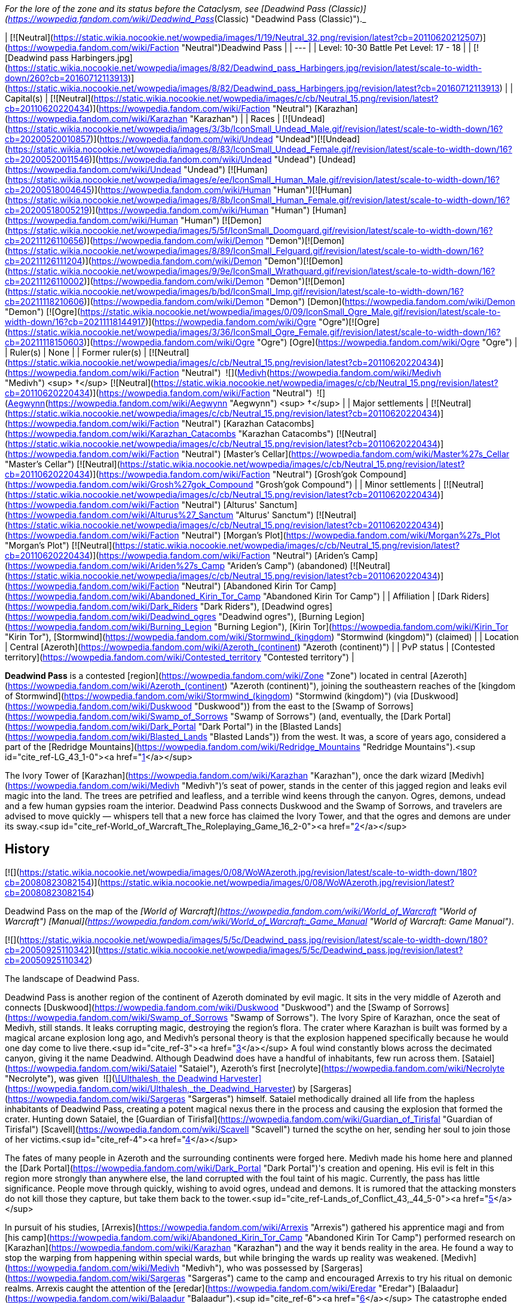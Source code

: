 _For the lore of the zone and its status before the Cataclysm, see [Deadwind Pass (Classic)](https://wowpedia.fandom.com/wiki/Deadwind_Pass_(Classic) "Deadwind Pass (Classic)")._

| [![Neutral](https://static.wikia.nocookie.net/wowpedia/images/1/19/Neutral_32.png/revision/latest?cb=20110620212507)](https://wowpedia.fandom.com/wiki/Faction "Neutral")Deadwind Pass |
| --- |
| Level: 10-30  
Battle Pet Level: 17 - 18 |
| [![Deadwind pass Harbingers.jpg](https://static.wikia.nocookie.net/wowpedia/images/8/82/Deadwind_pass_Harbingers.jpg/revision/latest/scale-to-width-down/260?cb=20160712113913)](https://static.wikia.nocookie.net/wowpedia/images/8/82/Deadwind_pass_Harbingers.jpg/revision/latest?cb=20160712113913) |
| Capital(s) | [![Neutral](https://static.wikia.nocookie.net/wowpedia/images/c/cb/Neutral_15.png/revision/latest?cb=20110620220434)](https://wowpedia.fandom.com/wiki/Faction "Neutral") [Karazhan](https://wowpedia.fandom.com/wiki/Karazhan "Karazhan") |
| Races | [![Undead](https://static.wikia.nocookie.net/wowpedia/images/3/3b/IconSmall_Undead_Male.gif/revision/latest/scale-to-width-down/16?cb=20200520010857)](https://wowpedia.fandom.com/wiki/Undead "Undead")[![Undead](https://static.wikia.nocookie.net/wowpedia/images/8/83/IconSmall_Undead_Female.gif/revision/latest/scale-to-width-down/16?cb=20200520011546)](https://wowpedia.fandom.com/wiki/Undead "Undead") [Undead](https://wowpedia.fandom.com/wiki/Undead "Undead")  
[![Human](https://static.wikia.nocookie.net/wowpedia/images/e/ee/IconSmall_Human_Male.gif/revision/latest/scale-to-width-down/16?cb=20200518004645)](https://wowpedia.fandom.com/wiki/Human "Human")[![Human](https://static.wikia.nocookie.net/wowpedia/images/8/8b/IconSmall_Human_Female.gif/revision/latest/scale-to-width-down/16?cb=20200518005219)](https://wowpedia.fandom.com/wiki/Human "Human") [Human](https://wowpedia.fandom.com/wiki/Human "Human")  
[![Demon](https://static.wikia.nocookie.net/wowpedia/images/5/5f/IconSmall_Doomguard.gif/revision/latest/scale-to-width-down/16?cb=20211126110656)](https://wowpedia.fandom.com/wiki/Demon "Demon")[![Demon](https://static.wikia.nocookie.net/wowpedia/images/8/89/IconSmall_Felguard.gif/revision/latest/scale-to-width-down/16?cb=20211126111204)](https://wowpedia.fandom.com/wiki/Demon "Demon")[![Demon](https://static.wikia.nocookie.net/wowpedia/images/9/9e/IconSmall_Wrathguard.gif/revision/latest/scale-to-width-down/16?cb=20211126110002)](https://wowpedia.fandom.com/wiki/Demon "Demon")[![Demon](https://static.wikia.nocookie.net/wowpedia/images/b/bd/IconSmall_Imp.gif/revision/latest/scale-to-width-down/16?cb=20211118210606)](https://wowpedia.fandom.com/wiki/Demon "Demon") [Demon](https://wowpedia.fandom.com/wiki/Demon "Demon")  
[![Ogre](https://static.wikia.nocookie.net/wowpedia/images/0/09/IconSmall_Ogre_Male.gif/revision/latest/scale-to-width-down/16?cb=20211118144917)](https://wowpedia.fandom.com/wiki/Ogre "Ogre")[![Ogre](https://static.wikia.nocookie.net/wowpedia/images/3/36/IconSmall_Ogre_Female.gif/revision/latest/scale-to-width-down/16?cb=20211118150603)](https://wowpedia.fandom.com/wiki/Ogre "Ogre") [Ogre](https://wowpedia.fandom.com/wiki/Ogre "Ogre") |
| Ruler(s) | None |
| Former ruler(s) | [![Neutral](https://static.wikia.nocookie.net/wowpedia/images/c/cb/Neutral_15.png/revision/latest?cb=20110620220434)](https://wowpedia.fandom.com/wiki/Faction "Neutral")  ![](https://static.wikia.nocookie.net/wowpedia/images/c/c9/IconSmall_Medivh.gif/revision/latest/scale-to-width-down/16?cb=20211213121317)[Medivh](https://wowpedia.fandom.com/wiki/Medivh "Medivh") <sup>&nbsp;†</sup>  
[![Neutral](https://static.wikia.nocookie.net/wowpedia/images/c/cb/Neutral_15.png/revision/latest?cb=20110620220434)](https://wowpedia.fandom.com/wiki/Faction "Neutral")  ![](https://static.wikia.nocookie.net/wowpedia/images/3/34/IconSmall_Aegwynn.gif/revision/latest/scale-to-width-down/16?cb=20181211115038)[Aegwynn](https://wowpedia.fandom.com/wiki/Aegwynn "Aegwynn") <sup>&nbsp;†</sup> |
| Major settlements | [![Neutral](https://static.wikia.nocookie.net/wowpedia/images/c/cb/Neutral_15.png/revision/latest?cb=20110620220434)](https://wowpedia.fandom.com/wiki/Faction "Neutral") [Karazhan Catacombs](https://wowpedia.fandom.com/wiki/Karazhan_Catacombs "Karazhan Catacombs")  
[![Neutral](https://static.wikia.nocookie.net/wowpedia/images/c/cb/Neutral_15.png/revision/latest?cb=20110620220434)](https://wowpedia.fandom.com/wiki/Faction "Neutral") [Master's Cellar](https://wowpedia.fandom.com/wiki/Master%27s_Cellar "Master's Cellar")  
[![Neutral](https://static.wikia.nocookie.net/wowpedia/images/c/cb/Neutral_15.png/revision/latest?cb=20110620220434)](https://wowpedia.fandom.com/wiki/Faction "Neutral") [Grosh'gok Compound](https://wowpedia.fandom.com/wiki/Grosh%27gok_Compound "Grosh'gok Compound") |
| Minor settlements | [![Neutral](https://static.wikia.nocookie.net/wowpedia/images/c/cb/Neutral_15.png/revision/latest?cb=20110620220434)](https://wowpedia.fandom.com/wiki/Faction "Neutral") [Alturus' Sanctum](https://wowpedia.fandom.com/wiki/Alturus%27_Sanctum "Alturus' Sanctum")  
[![Neutral](https://static.wikia.nocookie.net/wowpedia/images/c/cb/Neutral_15.png/revision/latest?cb=20110620220434)](https://wowpedia.fandom.com/wiki/Faction "Neutral") [Morgan's Plot](https://wowpedia.fandom.com/wiki/Morgan%27s_Plot "Morgan's Plot")  
[![Neutral](https://static.wikia.nocookie.net/wowpedia/images/c/cb/Neutral_15.png/revision/latest?cb=20110620220434)](https://wowpedia.fandom.com/wiki/Faction "Neutral") [Ariden's Camp](https://wowpedia.fandom.com/wiki/Ariden%27s_Camp "Ariden's Camp") (abandoned)  
[![Neutral](https://static.wikia.nocookie.net/wowpedia/images/c/cb/Neutral_15.png/revision/latest?cb=20110620220434)](https://wowpedia.fandom.com/wiki/Faction "Neutral") [Abandoned Kirin Tor Camp](https://wowpedia.fandom.com/wiki/Abandoned_Kirin_Tor_Camp "Abandoned Kirin Tor Camp") |
| Affiliation | [Dark Riders](https://wowpedia.fandom.com/wiki/Dark_Riders "Dark Riders"), [Deadwind ogres](https://wowpedia.fandom.com/wiki/Deadwind_ogres "Deadwind ogres"), [Burning Legion](https://wowpedia.fandom.com/wiki/Burning_Legion "Burning Legion"), [Kirin Tor](https://wowpedia.fandom.com/wiki/Kirin_Tor "Kirin Tor"), [Stormwind](https://wowpedia.fandom.com/wiki/Stormwind_(kingdom) "Stormwind (kingdom)") (claimed) |
| Location | Central [Azeroth](https://wowpedia.fandom.com/wiki/Azeroth_(continent) "Azeroth (continent)") |
| PvP status | [Contested territory](https://wowpedia.fandom.com/wiki/Contested_territory "Contested territory") |

**Deadwind Pass** is a contested [region](https://wowpedia.fandom.com/wiki/Zone "Zone") located in central [Azeroth](https://wowpedia.fandom.com/wiki/Azeroth_(continent) "Azeroth (continent)"), joining the southeastern reaches of the [kingdom of Stormwind](https://wowpedia.fandom.com/wiki/Stormwind_(kingdom) "Stormwind (kingdom)") (via [Duskwood](https://wowpedia.fandom.com/wiki/Duskwood "Duskwood")) from the east to the [Swamp of Sorrows](https://wowpedia.fandom.com/wiki/Swamp_of_Sorrows "Swamp of Sorrows") (and, eventually, the [Dark Portal](https://wowpedia.fandom.com/wiki/Dark_Portal "Dark Portal") in the [Blasted Lands](https://wowpedia.fandom.com/wiki/Blasted_Lands "Blasted Lands")) from the west. It was, a score of years ago, considered a part of the [Redridge Mountains](https://wowpedia.fandom.com/wiki/Redridge_Mountains "Redridge Mountains").<sup id="cite_ref-LG_43_1-0"><a href="https://wowpedia.fandom.com/wiki/Deadwind_Pass#cite_note-LG_43-1">[1]</a></sup>

The Ivory Tower of [Karazhan](https://wowpedia.fandom.com/wiki/Karazhan "Karazhan"), once the dark wizard [Medivh](https://wowpedia.fandom.com/wiki/Medivh "Medivh")’s seat of power, stands in the center of this jagged region and leaks evil magic into the land. The trees are petrified and leafless, and a terrible wind keens through the canyon. Ogres, demons, undead and a few human gypsies roam the interior. Deadwind Pass connects Duskwood and the Swamp of Sorrows, and travelers are advised to move quickly — whispers tell that a new force has claimed the Ivory Tower, and that the ogres and demons are under its sway.<sup id="cite_ref-World_of_Warcraft_The_Roleplaying_Game_16_2-0"><a href="https://wowpedia.fandom.com/wiki/Deadwind_Pass#cite_note-World_of_Warcraft_The_Roleplaying_Game_16-2">[2]</a></sup>

## History

[![](https://static.wikia.nocookie.net/wowpedia/images/0/08/WoWAzeroth.jpg/revision/latest/scale-to-width-down/180?cb=20080823082154)](https://static.wikia.nocookie.net/wowpedia/images/0/08/WoWAzeroth.jpg/revision/latest?cb=20080823082154)

Deadwind Pass on the map of the _[World of Warcraft](https://wowpedia.fandom.com/wiki/World_of_Warcraft "World of Warcraft")_ _[Manual](https://wowpedia.fandom.com/wiki/World_of_Warcraft:_Game_Manual "World of Warcraft: Game Manual")_.

[![](https://static.wikia.nocookie.net/wowpedia/images/5/5c/Deadwind_pass.jpg/revision/latest/scale-to-width-down/180?cb=20050925110342)](https://static.wikia.nocookie.net/wowpedia/images/5/5c/Deadwind_pass.jpg/revision/latest?cb=20050925110342)

The landscape of Deadwind Pass.

Deadwind Pass is another region of the continent of Azeroth dominated by evil magic. It sits in the very middle of Azeroth and connects [Duskwood](https://wowpedia.fandom.com/wiki/Duskwood "Duskwood") and the [Swamp of Sorrows](https://wowpedia.fandom.com/wiki/Swamp_of_Sorrows "Swamp of Sorrows"). The Ivory Spire of Karazhan, once the seat of Medivh, still stands. It leaks corrupting magic, destroying the region's flora. The crater where Karazhan is built was formed by a magical arcane explosion long ago, and Medivh's personal theory is that the explosion happened specifically because he would one day come to live there.<sup id="cite_ref-3"><a href="https://wowpedia.fandom.com/wiki/Deadwind_Pass#cite_note-3">[3]</a></sup> A foul wind constantly blows across the decimated canyon, giving it the name Deadwind. Although Deadwind does have a handful of inhabitants, few run across them. [Sataiel](https://wowpedia.fandom.com/wiki/Sataiel "Sataiel"), Azeroth's first [necrolyte](https://wowpedia.fandom.com/wiki/Necrolyte "Necrolyte"), was given  ![](https://static.wikia.nocookie.net/wowpedia/images/6/61/Inv_staff_2h_artifactdeadwind_d_01.png/revision/latest/scale-to-width-down/16?cb=20180824090702)[\[Ulthalesh, the Deadwind Harvester\]](https://wowpedia.fandom.com/wiki/Ulthalesh,_the_Deadwind_Harvester) by [Sargeras](https://wowpedia.fandom.com/wiki/Sargeras "Sargeras") himself. Sataiel methodically drained all life from the hapless inhabitants of Deadwind Pass, creating a potent magical nexus there in the process and causing the explosion that formed the crater. Hunting down Sataiel, the [Guardian of Tirisfal](https://wowpedia.fandom.com/wiki/Guardian_of_Tirisfal "Guardian of Tirisfal") [Scavell](https://wowpedia.fandom.com/wiki/Scavell "Scavell") turned the scythe on her, sending her soul to join those of her victims.<sup id="cite_ref-4"><a href="https://wowpedia.fandom.com/wiki/Deadwind_Pass#cite_note-4">[4]</a></sup>

The fates of many people in Azeroth and the surrounding continents were forged here. Medivh made his home here and planned the [Dark Portal](https://wowpedia.fandom.com/wiki/Dark_Portal "Dark Portal")'s creation and opening. His evil is felt in this region more strongly than anywhere else, the land corrupted with the foul taint of his magic. Currently, the pass has little significance. People move through quickly, wishing to avoid ogres, undead and demons. It is rumored that the attacking monsters do not kill those they capture, but take them back to the tower.<sup id="cite_ref-Lands_of_Conflict_43,_44_5-0"><a href="https://wowpedia.fandom.com/wiki/Deadwind_Pass#cite_note-Lands_of_Conflict_43,_44-5">[5]</a></sup>

In pursuit of his studies, [Arrexis](https://wowpedia.fandom.com/wiki/Arrexis "Arrexis") gathered his apprentice magi and from [his camp](https://wowpedia.fandom.com/wiki/Abandoned_Kirin_Tor_Camp "Abandoned Kirin Tor Camp") performed research on [Karazhan](https://wowpedia.fandom.com/wiki/Karazhan "Karazhan") and the way it bends reality in the area. He found a way to stop the warping from happening within special wards, but while bringing the wards up reality was weakened. [Medivh](https://wowpedia.fandom.com/wiki/Medivh "Medivh"), who was possessed by [Sargeras](https://wowpedia.fandom.com/wiki/Sargeras "Sargeras") came to the camp and encouraged Arrexis to try his ritual on demonic realms. Arrexis caught the attention of the [eredar](https://wowpedia.fandom.com/wiki/Eredar "Eredar") [Balaadur](https://wowpedia.fandom.com/wiki/Balaadur "Balaadur").<sup id="cite_ref-6"><a href="https://wowpedia.fandom.com/wiki/Deadwind_Pass#cite_note-6">[6]</a></sup> The catastrophe ended with Arrexis and all of his apprentices dead, Balaadur taking Ebonchill, [Daio](https://wowpedia.fandom.com/wiki/Daio_the_Decrepit "Daio the Decrepit") exiled from the Kirin Tor for his part in it, and all records of Arrexis destroyed and stripped from Kirin Tor records so that no one would repeat his mistakes.<sup id="cite_ref-7"><a href="https://wowpedia.fandom.com/wiki/Deadwind_Pass#cite_note-7">[7]</a></sup>

Medivh was sought out and killed during the [First War](https://wowpedia.fandom.com/wiki/First_War "First War"), and the tower has since been apparently abandoned, though unknown dangers yet lurk within.

### Third invasion

[![Legion](https://static.wikia.nocookie.net/wowpedia/images/f/fd/Legion-Logo-Small.png/revision/latest?cb=20150808040028)](https://wowpedia.fandom.com/wiki/World_of_Warcraft:_Legion "Legion") **This section concerns content related to _[Legion](https://wowpedia.fandom.com/wiki/World_of_Warcraft:_Legion "World of Warcraft: Legion")_.**

Around the time of the [Burning Legion](https://wowpedia.fandom.com/wiki/Burning_Legion "Burning Legion")'s [third invasion](https://wowpedia.fandom.com/wiki/Third_invasion_of_the_Burning_Legion "Third invasion of the Burning Legion"), Deadwind Pass appears mostly devoid of life. Many spectres, ghosts, wildlife and even the [nearby ogre clan](https://wowpedia.fandom.com/wiki/Deadwind_ogres "Deadwind ogres")<sup><a href="https://wowpedia.fandom.com/wiki/Wowpedia:Citation" title="Wowpedia:Citation">[<span title="What says that the ogres are no longer there?"><i>citation needed</i></span>]</a></sup>  have been cleared away by [adventurers](https://wowpedia.fandom.com/wiki/Adventurer "Adventurer") from years past. The Violet Eye mages also seem to be gone. Right after the [Battle for the Broken Shore](https://wowpedia.fandom.com/wiki/Battle_for_the_Broken_Shore "Battle for the Broken Shore"), [Dalaran](https://wowpedia.fandom.com/wiki/Dalaran "Dalaran") was hovering over Deadwind Pass and more particularly [Karazhan](https://wowpedia.fandom.com/wiki/Karazhan "Karazhan").<sup id="cite_ref-8"><a href="https://wowpedia.fandom.com/wiki/Deadwind_Pass#cite_note-8">[8]</a></sup> The entire city had been moved by a giant [Blink](https://wowpedia.fandom.com/wiki/Blink "Blink") spell, but not before Khadgar activated the defense mechanisms of Karazhan to repel the invading demons. However, the Legion was successful in taking control of the tower's exterior and town ruins around it, and the Violet Eye has returned to counter the demonic threat under the orders of Khadgar. The Legion intends to use the tower as a tether to other Legion worlds in order to open a second front in the Eastern Kingdoms, as Karazhan is built upon a ley line nexus.

## Geography

[![](https://static.wikia.nocookie.net/wowpedia/images/3/3e/Deadman%27s_Crossing.jpg/revision/latest/scale-to-width-down/180?cb=20200715234330)](https://static.wikia.nocookie.net/wowpedia/images/3/3e/Deadman%27s_Crossing.jpg/revision/latest?cb=20200715234330)

Deadman's Crossing.

This land is dead. The remaining trees are leafless and petrified, leeched of life by the tower's foul magic. The wind smells foul and dead, and the lightning storms are of concern to travelers carrying metal weapons. Undead and demons move over the land, refusing to allow it any chance of healing itself. In clear view of the road, scarecrow-like totems hang from the trees, a warning to remain on the path. The weather is in one of two states: threatening to storm or stormy. The main pass is through the middle of the region, and one must travel to the south to reach the cursed Ivory Tower of Karazhan. Few people wish to travel there, and few ever return. The few who have returned never reached the tower; attacking ogres forced them back before they came within sight of it. Besides the ogres, travelers must watch for harpies in the canyons.

Although Deadwind does have a handful of inhabitants, few are likely to run across them if they are just passing through. The Deadwind ogres comprise most of the population. The ogres are dedicated to cleansing the region of all interlopers, led by a "master". These ogres dress in foul rags and carry crude, rough weapons. They are the biggest, most obvious threat to travelers and why most caravans and groups go heavily guarded.

The humans of the region are travelers, carrying their homes on their backs and trying to stay one step ahead of the ogres, demons and undead that haunt them. They do not recognize the Alliance or even ask its aid. They simply move from place to place, fighting for their lives, stolidly proclaiming Deadwind Pass as their home.<sup id="cite_ref-Lands_of_Conflict_44_9-0"><a href="https://wowpedia.fandom.com/wiki/Deadwind_Pass#cite_note-Lands_of_Conflict_44-9">[9]</a></sup>

This region is barren and devoid of any useful resources - herbs do not grow here, and there are no precious metals to be found. The only wildlife to speak of are carrion birds.

The raid dungeon [Karazhan](https://wowpedia.fandom.com/wiki/Karazhan "Karazhan") can be found in this zone. Other than that, there are no dungeons of any kind and no battlegrounds here. In addition, there are no travel hubs - players will have to rely on the nearby towns of [Darkshire](https://wowpedia.fandom.com/wiki/Darkshire "Darkshire") (Alliance) and [Stonard](https://wowpedia.fandom.com/wiki/Stonard "Stonard") (Horde) to access this zone.

In the northern part of the region is an abandoned camp that is labeled "[Ariden's Camp](https://wowpedia.fandom.com/wiki/Ariden%27s_Camp "Ariden's Camp")".

If merely passing through, the only mobs travelers usually come across are [vultures](https://wowpedia.fandom.com/wiki/Vulture "Vulture") and [wisp](https://wowpedia.fandom.com/wiki/Wisp "Wisp")\-like sprites, all of which are aggressive and will attack on sight. As one goes further south, though, one will come across a tribe of [Deadwind Ogres](https://wowpedia.fandom.com/wiki/Deadwind_Ogre "Deadwind Ogre") living around the bend in the road leading to [Karazhan](https://wowpedia.fandom.com/wiki/Karazhan "Karazhan"). They live both along the roadside and within the nearby caves. In addition to the ogres and vultures, many [undead](https://wowpedia.fandom.com/wiki/Undead "Undead") aggressive [spirits](https://wowpedia.fandom.com/wiki/Spirit "Spirit") haunt the remains of the town at the base of Karazhan, far south down the road, whose villagers were slaughtered by Sataiel long ago. Their presence also extends deep underground. There are open cellar entrances in two of the ruined houses which will lead to catacombs and caverns filled with these ghosts.

Of course, there is the tower of Karazhan itself, which dominates the southern area of the pass. Karazhan is a level 70 10-man instance in _[World of Warcraft: The Burning Crusade](https://wowpedia.fandom.com/wiki/World_of_Warcraft:_The_Burning_Crusade "World of Warcraft: The Burning Crusade")_.

Deadwind Pass is also known to be the origin point of a mysterious regime known as the [Dark Riders](https://wowpedia.fandom.com/wiki/Dark_Riders "Dark Riders"), who have been sighted in [Duskwood](https://wowpedia.fandom.com/wiki/Duskwood "Duskwood") when they slaughtered a family of farmers in search of the [Scythe of Elune](https://wowpedia.fandom.com/wiki/Scythe_of_Elune "Scythe of Elune").

The Redridge Range stretches from the region of the [Redridge Mountains](https://wowpedia.fandom.com/wiki/Redridge_Mountains "Redridge Mountains") to Deadwind Pass.

### Maps and subregions

[![](https://static.wikia.nocookie.net/wowpedia/images/a/af/WorldMap-DeadwindPass.jpg/revision/latest/scale-to-width-down/300?cb=20100919013649)](https://static.wikia.nocookie.net/wowpedia/images/a/af/WorldMap-DeadwindPass.jpg/revision/latest?cb=20100919013649)

Map of Deadwind Pass.

[![](https://static.wikia.nocookie.net/wowpedia/images/8/85/WorldMap-DeadwindPass-old.jpg/revision/latest/scale-to-width-down/300?cb=20071104181022)](https://static.wikia.nocookie.net/wowpedia/images/8/85/WorldMap-DeadwindPass-old.jpg/revision/latest?cb=20071104181022)

Map of Deadwind Pass prior to _[Cataclysm](https://wowpedia.fandom.com/wiki/World_of_Warcraft:_Cataclysm "World of Warcraft: Cataclysm")_.

<table><tbody><tr><td><ul><li><a href="https://wowpedia.fandom.com/wiki/Abandoned_Kirin_Tor_Camp" title="Abandoned Kirin Tor Camp">Abandoned Kirin Tor Camp</a></li><li><a href="https://wowpedia.fandom.com/wiki/Alturus%27_Sanctum" title="Alturus' Sanctum">Alturus' Sanctum</a></li><li><a href="https://wowpedia.fandom.com/wiki/Ariden%27s_Camp" title="Ariden's Camp">Ariden's Camp</a></li><li><a href="https://wowpedia.fandom.com/wiki/Forgotten_Crypt" title="Forgotten Crypt">Forgotten Crypt</a><ul><li><a href="https://wowpedia.fandom.com/wiki/Pauper%27s_Walk" title="Pauper's Walk">Pauper's Walk</a></li><li><a href="https://wowpedia.fandom.com/wiki/Slough_of_Dispair" title="Slough of Dispair">The Slough of Dispair</a></li><li><a href="https://wowpedia.fandom.com/wiki/Upside-down_Sinners" title="Upside-down Sinners">The Upside-down Sinners</a></li><li><a href="https://wowpedia.fandom.com/wiki/Pit_of_Criminals" title="Pit of Criminals">The Pit of Criminals</a></li><li><a href="https://wowpedia.fandom.com/wiki/Tome_of_the_Unrepentant" title="Tome of the Unrepentant">Tome of the Unrepentant</a></li><li><a href="https://wowpedia.fandom.com/wiki/Well_of_the_Forgotten" title="Well of the Forgotten">Well of the Forgotten</a></li></ul></li><li><a href="https://wowpedia.fandom.com/wiki/Deadman%27s_Crossing" title="Deadman's Crossing">Deadman's Crossing</a></li><li><a href="https://wowpedia.fandom.com/wiki/Deadwind_Ravine" title="Deadwind Ravine">Deadwind Ravine</a></li><li><a href="https://wowpedia.fandom.com/wiki/Karazhan" title="Karazhan">Karazhan</a></li><li><a href="https://wowpedia.fandom.com/wiki/Karazhan_Catacombs" title="Karazhan Catacombs">Karazhan Catacombs</a></li><li><a href="https://wowpedia.fandom.com/wiki/Master%27s_Cellar" title="Master's Cellar">The Master's Cellar</a></li><li><a href="https://wowpedia.fandom.com/wiki/Morgan%27s_Plot" title="Morgan's Plot">Morgan's Plot</a></li><li><a href="https://wowpedia.fandom.com/wiki/Sleeping_Gorge" title="Sleeping Gorge">Sleeping Gorge</a></li><li><a href="https://wowpedia.fandom.com/wiki/Vice" title="Vice">The Vice</a><ul><li><a href="https://wowpedia.fandom.com/wiki/Grosh%27gok_Compound" title="Grosh'gok Compound">Grosh'gok Compound</a></li></ul></li></ul></td></tr><tr><td><hr><dl><dt><a href="https://wowpedia.fandom.com/wiki/Removed_location" title="Removed location">Removed locations</a></dt></dl><ul><li><a href="https://wowpedia.fandom.com/wiki/Diamondhead_River" title="Diamondhead River">Diamondhead River</a></li></ul></td></tr></tbody></table>

[Topographic map of Deadwind Pass](http://wow.gamepressure.com/map.asp?ID=17)

### Instances

[![](https://static.wikia.nocookie.net/wowpedia/images/2/25/Karazhan.jpg/revision/latest/scale-to-width-down/180?cb=20080527143311)](https://static.wikia.nocookie.net/wowpedia/images/2/25/Karazhan.jpg/revision/latest?cb=20080527143311)

Karazhan

| Dungeon Name | Level Range | Group Size | Approximate Run Time |
| --- | --- | --- | --- |
| [![Bc icon.gif](data:image/gif;base64,R0lGODlhAQABAIABAAAAAP///yH5BAEAAAEALAAAAAABAAEAQAICTAEAOw%3D%3D)](https://wowpedia.fandom.com/wiki/World_of_Warcraft:_The_Burning_Crusade "World of Warcraft: The Burning Crusade")[![Instance portal](https://static.wikia.nocookie.net/wowpedia/images/4/45/Instance_portal_green.png/revision/latest?cb=20080612053957)](https://wowpedia.fandom.com/wiki/Instance_portal "Instance portal") [Karazhan (raid)](https://wowpedia.fandom.com/wiki/Karazhan_(raid) "Karazhan (raid)") | 70+ | 10-man | Two days (3–4 hours a day) |
| [![Legion](https://static.wikia.nocookie.net/wowpedia/images/f/fd/Legion-Logo-Small.png/revision/latest?cb=20150808040028)](https://wowpedia.fandom.com/wiki/World_of_Warcraft:_Legion "Legion")[![Instance portal](https://static.wikia.nocookie.net/wowpedia/images/9/9c/Instance_portal_purple.png/revision/latest?cb=20080612054055)](https://wowpedia.fandom.com/wiki/Instance_portal "Instance portal") [Return to Karazhan](https://wowpedia.fandom.com/wiki/Return_to_Karazhan "Return to Karazhan") | 110 | 5-man | Unknown |

### Adjacent regions

| Zone Name | Faction | Level Range | Direction | Access |
| --- | --- | --- | --- | --- |
| [Duskwood](https://wowpedia.fandom.com/wiki/Duskwood "Duskwood") | [![Alliance](https://static.wikia.nocookie.net/wowpedia/images/2/21/Alliance_15.png/revision/latest?cb=20110509070714)](https://wowpedia.fandom.com/wiki/Alliance "Alliance") | 20 - 60 | West | By foot only |
| [Swamp of Sorrows](https://wowpedia.fandom.com/wiki/Swamp_of_Sorrows "Swamp of Sorrows") | [![Alliance](https://static.wikia.nocookie.net/wowpedia/images/2/21/Alliance_15.png/revision/latest?cb=20110509070714)](https://wowpedia.fandom.com/wiki/Alliance "Alliance") [![Horde](https://static.wikia.nocookie.net/wowpedia/images/c/c4/Horde_15.png/revision/latest?cb=20201010153315)](https://wowpedia.fandom.com/wiki/Horde "Horde") | 40 - 60 | East | By foot only |

## Getting there

[![Alliance](https://static.wikia.nocookie.net/wowpedia/images/2/21/Alliance_15.png/revision/latest?cb=20110509070714)](https://wowpedia.fandom.com/wiki/Alliance "Alliance")Alliance

From [Darkshire](https://wowpedia.fandom.com/wiki/Darkshire "Darkshire") in [Duskwood](https://wowpedia.fandom.com/wiki/Duskwood "Duskwood"), simply follow the road east into Deadwind Pass.

[![Horde](https://static.wikia.nocookie.net/wowpedia/images/c/c4/Horde_15.png/revision/latest?cb=20201010153315)](https://wowpedia.fandom.com/wiki/Horde "Horde")Horde

It is a little more difficult for Horde to reach the pass. Head north through [Duskwood](https://wowpedia.fandom.com/wiki/Duskwood "Duskwood") from [Stranglethorn Vale](https://wowpedia.fandom.com/wiki/Stranglethorn_Vale "Stranglethorn Vale"), skirting alliance camps and the town of [Darkshire](https://wowpedia.fandom.com/wiki/Darkshire "Darkshire"). The road east from Darkshire leads into Deadwind Pass. For those who have already been to [Swamp of Sorrows](https://wowpedia.fandom.com/wiki/Swamp_of_Sorrows "Swamp of Sorrows"), the road west from [Stonard](https://wowpedia.fandom.com/wiki/Stonard "Stonard") also runs into the Pass.

## Notable characters

_Main article: [Deadwind Pass NPCs](https://wowpedia.fandom.com/wiki/Deadwind_Pass_NPCs "Deadwind Pass NPCs")_

[Archmage Alturus](https://wowpedia.fandom.com/wiki/Archmage_Alturus "Archmage Alturus"), [Archmage Leryda](https://wowpedia.fandom.com/wiki/Archmage_Leryda "Archmage Leryda"), and [Apprentice Darius](https://wowpedia.fandom.com/wiki/Apprentice_Darius "Apprentice Darius") are the only friendly characters that have dared to brave the pass. They have come on behalf of Dalaran to investigate the disturbances coming from Karazhan and are enlisting adventurers to delve deep into the tower's mysteries.

## Wild creatures

-   [Ghosts](https://wowpedia.fandom.com/wiki/Ghost "Ghost")
-   [Ogres](https://wowpedia.fandom.com/wiki/Ogre "Ogre")
-   [Shades](https://wowpedia.fandom.com/wiki/Shade "Shade")
-   [Spiders](https://wowpedia.fandom.com/wiki/Spider "Spider")
-   [Vultures](https://wowpedia.fandom.com/wiki/Vulture "Vulture")
-   [Wisps](https://wowpedia.fandom.com/wiki/Wisp "Wisp")
-   [Wraiths](https://wowpedia.fandom.com/wiki/Wraith "Wraith")

## In the RPG

[![Icon-RPG.png](https://static.wikia.nocookie.net/wowpedia/images/6/60/Icon-RPG.png/revision/latest?cb=20191213192632)](https://wowpedia.fandom.com/wiki/Warcraft_RPG "Warcraft RPG") **This section contains information from the [Warcraft RPG](https://wowpedia.fandom.com/wiki/Warcraft_RPG "Warcraft RPG") which is considered [non-canon](https://wowpedia.fandom.com/wiki/Non-canon "Non-canon")**.

[Harpies](https://wowpedia.fandom.com/wiki/Harpy "Harpy") live here in the canyons.<sup id="cite_ref-10"><a href="https://wowpedia.fandom.com/wiki/Deadwind_Pass#cite_note-10">[10]</a></sup>

## Film universe

Deadwind Pass is depicted as a healthy forested area, but once barrage of [fel](https://wowpedia.fandom.com/wiki/Fel "Fel") energy is unleashed from [Karazhan](https://wowpedia.fandom.com/wiki/Karazhan#Film_universe "Karazhan") the area becomes as desolate as its _[World of Warcraft](https://wowpedia.fandom.com/wiki/World_of_Warcraft "World of Warcraft")_ incarnation.

## Notes and trivia

-   This area might have been the [Borderlands](https://wowpedia.fandom.com/wiki/Borderlands "Borderlands") from the original _[Warcraft](https://wowpedia.fandom.com/wiki/Warcraft:_Orcs_%26_Humans "Warcraft: Orcs & Humans")_.
-   For a time during the _Cataclysm_ beta, the Eastern Kingdoms world map did not show a border between Duskwood and Deadwind Pass. This was later corrected. Despite speculation about changes to the area as a result of the map issue, the area remained largely untouched by the [Cataclysm](https://wowpedia.fandom.com/wiki/Cataclysm_(event) "Cataclysm (event)"). With the new continental maps in _Battle for Azeroth_, the border was missing once again.
-   In _[The Last Guardian](https://wowpedia.fandom.com/wiki/The_Last_Guardian "The Last Guardian")_, the area Karazhan stood in was described as being shaped like a skull. Despite this, it doesn't resemble a skull in _World of Warcraft_.

## Gallery

## References

## External links

-   [Wowhead](https://www.wowhead.com/zone=41)
-   [WoWDB](https://www.wowdb.com/zones/41)

| 
-   [v](https://wowpedia.fandom.com/wiki/Template:Deadwind_Pass "Template:Deadwind Pass")
-   [e](https://wowpedia.fandom.com/wiki/Template:Deadwind_Pass?action=edit)

[Subzones](https://wowpedia.fandom.com/wiki/Subzone "Subzone") of **Deadwind Pass**



 |
| --- |
|  |
| 

[![Deadwind Pass is a contested territory](https://static.wikia.nocookie.net/wowpedia/images/1/19/Neutral_32.png/revision/latest?cb=20110620212507)](https://static.wikia.nocookie.net/wowpedia/images/1/19/Neutral_32.png/revision/latest?cb=20110620212507 "Deadwind Pass is a contested territory")

 | 

-   [Abandoned Kirin Tor Camp](https://wowpedia.fandom.com/wiki/Abandoned_Kirin_Tor_Camp "Abandoned Kirin Tor Camp")
-   [Alturus' Sanctum](https://wowpedia.fandom.com/wiki/Alturus%27_Sanctum "Alturus' Sanctum")
-   [Ariden's Camp](https://wowpedia.fandom.com/wiki/Ariden%27s_Camp "Ariden's Camp")
-   [Forgotten Crypt](https://wowpedia.fandom.com/wiki/Forgotten_Crypt "Forgotten Crypt")
    -   [Pauper's Walk](https://wowpedia.fandom.com/wiki/Pauper%27s_Walk "Pauper's Walk")
    -   [The Slough of Dispair](https://wowpedia.fandom.com/wiki/Slough_of_Dispair "Slough of Dispair")
    -   [The Upside-down Sinners](https://wowpedia.fandom.com/wiki/Upside-down_Sinners "Upside-down Sinners")
    -   [The Pit of Criminals](https://wowpedia.fandom.com/wiki/Pit_of_Criminals "Pit of Criminals")
    -   [Tome of the Unrepentant](https://wowpedia.fandom.com/wiki/Tome_of_the_Unrepentant "Tome of the Unrepentant")
    -   [Well of the Forgotten](https://wowpedia.fandom.com/wiki/Well_of_the_Forgotten "Well of the Forgotten")
-   [Deadman's Crossing](https://wowpedia.fandom.com/wiki/Deadman%27s_Crossing "Deadman's Crossing")
-   [Deadwind Ravine](https://wowpedia.fandom.com/wiki/Deadwind_Ravine "Deadwind Ravine")
-   [Karazhan](https://wowpedia.fandom.com/wiki/Karazhan "Karazhan")
-   [Karazhan Catacombs](https://wowpedia.fandom.com/wiki/Karazhan_Catacombs "Karazhan Catacombs")
-   [The Master's Cellar](https://wowpedia.fandom.com/wiki/Master%27s_Cellar "Master's Cellar")
-   [Morgan's Plot](https://wowpedia.fandom.com/wiki/Morgan%27s_Plot "Morgan's Plot")
-   [Sleeping Gorge](https://wowpedia.fandom.com/wiki/Sleeping_Gorge "Sleeping Gorge")
-   [The Vice](https://wowpedia.fandom.com/wiki/Vice "Vice")
    -   [Grosh'gok Compound](https://wowpedia.fandom.com/wiki/Grosh%27gok_Compound "Grosh'gok Compound")



 | 

[![Map of Deadwind Pass - Cataclysm](https://static.wikia.nocookie.net/wowpedia/images/a/af/WorldMap-DeadwindPass.jpg/revision/latest/scale-to-width-down/120?cb=20100919013649)](https://static.wikia.nocookie.net/wowpedia/images/a/af/WorldMap-DeadwindPass.jpg/revision/latest?cb=20100919013649 "Map of Deadwind Pass - Cataclysm")  
[![Map of Deadwind Pass - Classic](https://static.wikia.nocookie.net/wowpedia/images/8/85/WorldMap-DeadwindPass-old.jpg/revision/latest/scale-to-width-down/120?cb=20071104181022)](https://static.wikia.nocookie.net/wowpedia/images/8/85/WorldMap-DeadwindPass-old.jpg/revision/latest?cb=20071104181022 "Map of Deadwind Pass - Classic")

 |
|  |
| 

[Deadwind Pass category](https://wowpedia.fandom.com/wiki/Category:Deadwind_Pass "Category:Deadwind Pass")



 |

| 
-   [v](https://wowpedia.fandom.com/wiki/Template:Eastern_Kingdoms "Template:Eastern Kingdoms")
-   [e](https://wowpedia.fandom.com/wiki/Template:Eastern_Kingdoms?action=edit)

[Regions](https://wowpedia.fandom.com/wiki/Zone "Zone") of the [Eastern Kingdoms](https://wowpedia.fandom.com/wiki/Eastern_Kingdoms "Eastern Kingdoms")



 |
| --- |
|  |
| [Azeroth](https://wowpedia.fandom.com/wiki/Azeroth_(continent) "Azeroth (continent)") | 

-   [Blasted Lands](https://wowpedia.fandom.com/wiki/Blasted_Lands "Blasted Lands")
    -   [Classic](https://wowpedia.fandom.com/wiki/Blasted_Lands_(Classic) "Blasted Lands (Classic)")
-   [Burning Steppes](https://wowpedia.fandom.com/wiki/Burning_Steppes "Burning Steppes")
    -   [Classic](https://wowpedia.fandom.com/wiki/Burning_Steppes_(Classic) "Burning Steppes (Classic)")
-   **Deadwind Pass**
    -   [Classic](https://wowpedia.fandom.com/wiki/Deadwind_Pass_(Classic) "Deadwind Pass (Classic)")
-   [![Alliance](https://static.wikia.nocookie.net/wowpedia/images/2/21/Alliance_15.png/revision/latest?cb=20110509070714)](https://wowpedia.fandom.com/wiki/Alliance "Alliance") [Duskwood](https://wowpedia.fandom.com/wiki/Duskwood "Duskwood")
    -   [Classic](https://wowpedia.fandom.com/wiki/Duskwood_(Classic) "Duskwood (Classic)")
-   [![Alliance](https://static.wikia.nocookie.net/wowpedia/images/2/21/Alliance_15.png/revision/latest?cb=20110509070714)](https://wowpedia.fandom.com/wiki/Alliance "Alliance") [Elwynn Forest](https://wowpedia.fandom.com/wiki/Elwynn_Forest "Elwynn Forest")
    -   [Classic](https://wowpedia.fandom.com/wiki/Elwynn_Forest_(Classic) "Elwynn Forest (Classic)")
    -   [Stormwind City](https://wowpedia.fandom.com/wiki/Stormwind_City "Stormwind City")
-   [![Alliance](https://static.wikia.nocookie.net/wowpedia/images/2/21/Alliance_15.png/revision/latest?cb=20110509070714)](https://wowpedia.fandom.com/wiki/Alliance "Alliance") [Redridge Mountains](https://wowpedia.fandom.com/wiki/Redridge_Mountains "Redridge Mountains")
    -   [Classic](https://wowpedia.fandom.com/wiki/Redridge_Mountains_(Classic) "Redridge Mountains (Classic)")
-   [Stranglethorn Vale](https://wowpedia.fandom.com/wiki/Stranglethorn_Vale "Stranglethorn Vale")
    -   [Classic](https://wowpedia.fandom.com/wiki/Stranglethorn_Vale_(Classic) "Stranglethorn Vale (Classic)")
    -   [Cape of Stranglethorn](https://wowpedia.fandom.com/wiki/Cape_of_Stranglethorn "Cape of Stranglethorn")
    -   [Northern Stranglethorn](https://wowpedia.fandom.com/wiki/Northern_Stranglethorn "Northern Stranglethorn")
-   [Swamp of Sorrows](https://wowpedia.fandom.com/wiki/Swamp_of_Sorrows "Swamp of Sorrows")
    -   [Classic](https://wowpedia.fandom.com/wiki/Swamp_of_Sorrows_(Classic) "Swamp of Sorrows (Classic)")
-   [![Alliance](https://static.wikia.nocookie.net/wowpedia/images/2/21/Alliance_15.png/revision/latest?cb=20110509070714)](https://wowpedia.fandom.com/wiki/Alliance "Alliance") [Westfall](https://wowpedia.fandom.com/wiki/Westfall "Westfall")
    -   [Classic](https://wowpedia.fandom.com/wiki/Westfall_(Classic) "Westfall (Classic)")



 | 

[![Map of the Eastern Kingdoms](https://static.wikia.nocookie.net/wowpedia/images/2/21/WorldMap-EasternKingdoms.jpg/revision/latest/scale-to-width-down/120?cb=20220313123633)](https://static.wikia.nocookie.net/wowpedia/images/2/21/WorldMap-EasternKingdoms.jpg/revision/latest?cb=20220313123633 "Map of the Eastern Kingdoms")

 |
|  |
| [Khaz Modan](https://wowpedia.fandom.com/wiki/Khaz_Modan "Khaz Modan") | 

-   [The Badlands](https://wowpedia.fandom.com/wiki/Badlands "Badlands")
    -   [Classic](https://wowpedia.fandom.com/wiki/Badlands_(Classic) "Badlands (Classic)")
-   [Blackrock Mountain](https://wowpedia.fandom.com/wiki/Blackrock_Mountain "Blackrock Mountain")
-   [![Alliance](https://static.wikia.nocookie.net/wowpedia/images/2/21/Alliance_15.png/revision/latest?cb=20110509070714)](https://wowpedia.fandom.com/wiki/Alliance "Alliance") [Dun Morogh](https://wowpedia.fandom.com/wiki/Dun_Morogh "Dun Morogh")
    -   [Classic](https://wowpedia.fandom.com/wiki/Dun_Morogh_(Classic) "Dun Morogh (Classic)")
    -   [Ironforge](https://wowpedia.fandom.com/wiki/Ironforge "Ironforge")
-   [![Alliance](https://static.wikia.nocookie.net/wowpedia/images/2/21/Alliance_15.png/revision/latest?cb=20110509070714)](https://wowpedia.fandom.com/wiki/Alliance "Alliance") [Loch Modan](https://wowpedia.fandom.com/wiki/Loch_Modan "Loch Modan")
    -   [Classic](https://wowpedia.fandom.com/wiki/Loch_Modan_(Classic) "Loch Modan (Classic)")
-   [Searing Gorge](https://wowpedia.fandom.com/wiki/Searing_Gorge "Searing Gorge")
    -   [Classic](https://wowpedia.fandom.com/wiki/Searing_Gorge_(Classic) "Searing Gorge (Classic)")
-   [Twilight Highlands](https://wowpedia.fandom.com/wiki/Twilight_Highlands "Twilight Highlands")
-   [![Alliance](https://static.wikia.nocookie.net/wowpedia/images/2/21/Alliance_15.png/revision/latest?cb=20110509070714)](https://wowpedia.fandom.com/wiki/Alliance "Alliance") [The Wetlands](https://wowpedia.fandom.com/wiki/Wetlands "Wetlands")
    -   [Classic](https://wowpedia.fandom.com/wiki/Wetlands_(Classic) "Wetlands (Classic)")



 |
|  |
| [Lordaeron](https://wowpedia.fandom.com/wiki/Lordaeron "Lordaeron") | 

-   [Alterac Mountains](https://wowpedia.fandom.com/wiki/Alterac_Mountains_(Classic) "Alterac Mountains (Classic)")
-   [Arathi Highlands](https://wowpedia.fandom.com/wiki/Arathi_Highlands "Arathi Highlands")
    -   [Classic](https://wowpedia.fandom.com/wiki/Arathi_Highlands_(Classic) "Arathi Highlands (Classic)")
-   [![Horde](https://static.wikia.nocookie.net/wowpedia/images/c/c4/Horde_15.png/revision/latest?cb=20201010153315)](https://wowpedia.fandom.com/wiki/Horde "Horde") [Hillsbrad Foothills](https://wowpedia.fandom.com/wiki/Hillsbrad_Foothills "Hillsbrad Foothills")
    -   [Classic](https://wowpedia.fandom.com/wiki/Hillsbrad_Foothills_(Classic) "Hillsbrad Foothills (Classic)")
    -   [Alterac Mountains](https://wowpedia.fandom.com/wiki/Alterac_Mountains "Alterac Mountains")
-   [The Hinterlands](https://wowpedia.fandom.com/wiki/Hinterlands "Hinterlands")
    -   [Classic](https://wowpedia.fandom.com/wiki/Hinterlands_(Classic) "Hinterlands (Classic)")
-   [The Plaguelands](https://wowpedia.fandom.com/wiki/Plaguelands "Plaguelands")
    -   [Eastern Plaguelands](https://wowpedia.fandom.com/wiki/Eastern_Plaguelands "Eastern Plaguelands")
    -   [Classic Eastern](https://wowpedia.fandom.com/wiki/Eastern_Plaguelands_(Classic) "Eastern Plaguelands (Classic)")
    -   [Western Plaguelands](https://wowpedia.fandom.com/wiki/Western_Plaguelands "Western Plaguelands")
    -   [Classic Western](https://wowpedia.fandom.com/wiki/Western_Plaguelands_(Classic) "Western Plaguelands (Classic)")
-   [Ruins of Gilneas](https://wowpedia.fandom.com/wiki/Ruins_of_Gilneas "Ruins of Gilneas")
    -   [starting zone](https://wowpedia.fandom.com/wiki/Gilneas_(starting_zone) "Gilneas (starting zone)")
    -   [Gilneas City](https://wowpedia.fandom.com/wiki/Gilneas_City "Gilneas City")
-   [Quel'Thalas](https://wowpedia.fandom.com/wiki/Quel%27Thalas "Quel'Thalas")
    -   [![Horde](https://static.wikia.nocookie.net/wowpedia/images/c/c4/Horde_15.png/revision/latest?cb=20201010153315)](https://wowpedia.fandom.com/wiki/Horde "Horde") [Eversong Woods](https://wowpedia.fandom.com/wiki/Eversong_Woods "Eversong Woods")
        -   [Silvermoon City](https://wowpedia.fandom.com/wiki/Silvermoon_City "Silvermoon City")
    -   [![Horde](https://static.wikia.nocookie.net/wowpedia/images/c/c4/Horde_15.png/revision/latest?cb=20201010153315)](https://wowpedia.fandom.com/wiki/Horde "Horde") [Ghostlands](https://wowpedia.fandom.com/wiki/Ghostlands "Ghostlands")
    -   [Isle of Quel'Danas](https://wowpedia.fandom.com/wiki/Isle_of_Quel%27Danas "Isle of Quel'Danas")
-   [![Horde](https://static.wikia.nocookie.net/wowpedia/images/c/c4/Horde_15.png/revision/latest?cb=20201010153315)](https://wowpedia.fandom.com/wiki/Horde "Horde") [Silverpine Forest](https://wowpedia.fandom.com/wiki/Silverpine_Forest "Silverpine Forest")
    -   [Classic](https://wowpedia.fandom.com/wiki/Silverpine_Forest_(Classic) "Silverpine Forest (Classic)")
-   [![Horde](https://static.wikia.nocookie.net/wowpedia/images/c/c4/Horde_15.png/revision/latest?cb=20201010153315)](https://wowpedia.fandom.com/wiki/Horde "Horde") [Tirisfal Glades](https://wowpedia.fandom.com/wiki/Tirisfal_Glades "Tirisfal Glades")
    -   [Classic](https://wowpedia.fandom.com/wiki/Tirisfal_Glades_(Classic) "Tirisfal Glades (Classic)")
    -   [Undercity](https://wowpedia.fandom.com/wiki/Undercity "Undercity")
-   [Tol Barad](https://wowpedia.fandom.com/wiki/Tol_Barad "Tol Barad")
    -   [Tol Barad Peninsula](https://wowpedia.fandom.com/wiki/Tol_Barad_Peninsula "Tol Barad Peninsula")



 |
|  |
| [Vashj'ir](https://wowpedia.fandom.com/wiki/Vashj%27ir "Vashj'ir") | 

-   [Abyssal Depths](https://wowpedia.fandom.com/wiki/Abyssal_Depths "Abyssal Depths")
-   [Kelp'thar Forest](https://wowpedia.fandom.com/wiki/Kelp%27thar_Forest "Kelp'thar Forest")
-   [Shimmering Expanse](https://wowpedia.fandom.com/wiki/Shimmering_Expanse "Shimmering Expanse")



 |
|  |
| 

[Eastern Kingdoms category](https://wowpedia.fandom.com/wiki/Category:Eastern_Kingdoms "Category:Eastern Kingdoms")



 |
